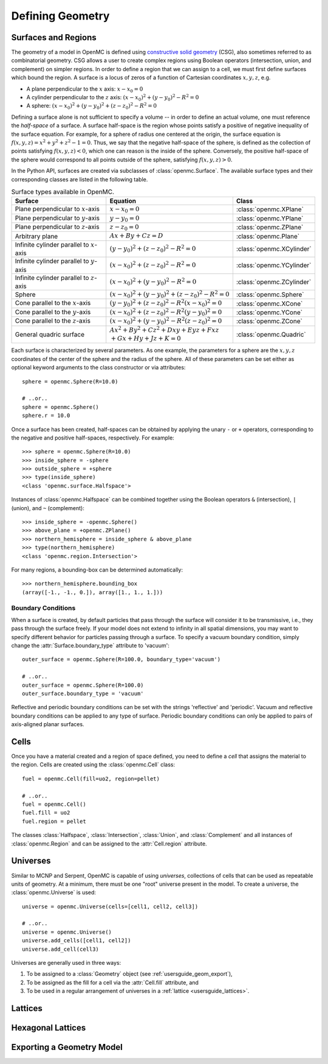 .. _usersguide_geometry:

=================
Defining Geometry
=================

--------------------
Surfaces and Regions
--------------------

The geometry of a model in OpenMC is defined using `constructive solid
geometry`_ (CSG), also sometimes referred to as combinatorial geometry. CSG
allows a user to create complex regions using Boolean operators (intersection,
union, and complement) on simpler regions. In order to define a region that we
can assign to a cell, we must first define surfaces which bound the region. A
surface is a locus of zeros of a function of Cartesian coordinates
:math:`x,y,z`, e.g.

- A plane perpendicular to the :math:`x` axis: :math:`x − x_0 = 0`
- A cylinder perpendicular to the :math:`z` axis: :math:`(x − x_0)^2 + (y −
  y_0)^2 − R^2 = 0`
- A sphere: :math:`(x − x_0)^2 + (y − y_0)^2 + (z − z_0)^2 − R^2 = 0`

Defining a surface alone is not sufficient to specify a volume -- in order to
define an actual volume, one must reference the *half-space* of a surface. A
surface half-space is the region whose points satisfy a positive of negative
inequality of the surface equation. For example, for a sphere of radius one
centered at the origin, the surface equation is :math:`f(x,y,z) = x^2 + y^2 +
z^2 − 1 = 0`. Thus, we say that the negative half-space of the sphere, is
defined as the collection of points satisfying :math:`f(x,y,z) < 0`, which one
can reason is the inside of the sphere. Conversely, the positive half-space of
the sphere would correspond to all points outside of the sphere, satisfying
:math:`f(x,y,z) > 0`.

In the Python API, surfaces are created via subclasses of
:class:`openmc.Surface`. The available surface types and their corresponding
classes are listed in the following table.

.. table:: Surface types available in OpenMC.

    +----------------------+------------------------------+---------------------------+
    | Surface              | Equation                     | Class                     |
    +======================+==============================+===========================+
    | Plane perpendicular  | :math:`x - x_0 = 0`          | :class:`openmc.XPlane`    |
    | to :math:`x`-axis    |                              |                           |
    +----------------------+------------------------------+---------------------------+
    | Plane perpendicular  | :math:`y - y_0 = 0`          | :class:`openmc.YPlane`    |
    | to :math:`y`-axis    |                              |                           |
    +----------------------+------------------------------+---------------------------+
    | Plane perpendicular  | :math:`z - z_0 = 0`          | :class:`openmc.ZPlane`    |
    | to :math:`z`-axis    |                              |                           |
    +----------------------+------------------------------+---------------------------+
    | Arbitrary plane      | :math:`Ax + By + Cz = D`     | :class:`openmc.Plane`     |
    +----------------------+------------------------------+---------------------------+
    | Infinite cylinder    | :math:`(y-y_0)^2 + (z-z_0)^2 | :class:`openmc.XCylinder` |
    | parallel to          | - R^2 = 0`                   |                           |
    | :math:`x`-axis       |                              |                           |
    +----------------------+------------------------------+---------------------------+
    | Infinite cylinder    | :math:`(x-x_0)^2 + (z-z_0)^2 | :class:`openmc.YCylinder` |
    | parallel to          | - R^2 = 0`                   |                           |
    | :math:`y`-axis       |                              |                           |
    +----------------------+------------------------------+---------------------------+
    | Infinite cylinder    | :math:`(x-x_0)^2 + (y-y_0)^2 | :class:`openmc.ZCylinder` |
    | parallel to          | - R^2 = 0`                   |                           |
    | :math:`z`-axis       |                              |                           |
    +----------------------+------------------------------+---------------------------+
    | Sphere               | :math:`(x-x_0)^2 + (y-y_0)^2 | :class:`openmc.Sphere`    |
    |                      | + (z-z_0)^2 - R^2 = 0`       |                           |
    +----------------------+------------------------------+---------------------------+
    | Cone parallel to the | :math:`(y-y_0)^2 + (z-z_0)^2 | :class:`openmc.XCone`     |
    | :math:`x`-axis       | - R^2(x-x_0)^2 = 0`          |                           |
    +----------------------+------------------------------+---------------------------+
    | Cone parallel to the | :math:`(x-x_0)^2 + (z-z_0)^2 | :class:`openmc.YCone`     |
    | :math:`y`-axis       | - R^2(y-y_0)^2 = 0`          |                           |
    +----------------------+------------------------------+---------------------------+
    | Cone parallel to the | :math:`(x-x_0)^2 + (y-y_0)^2 | :class:`openmc.ZCone`     |
    | :math:`z`-axis       | - R^2(z-z_0)^2 = 0`          |                           |
    +----------------------+------------------------------+---------------------------+
    | General quadric      | :math:`Ax^2 + By^2 + Cz^2 +  |  :class:`openmc.Quadric`  |
    | surface              | Dxy + Eyz + Fxz \\+Gx + Hy + |                           |
    |                      | Jz + K = 0`                  |                           |
    +----------------------+------------------------------+---------------------------+

Each surface is characterized by several parameters. As one example, the
parameters for a sphere are the :math:`x,y,z` coordinates of the center of the
sphere and the radius of the sphere. All of these parameters can be set either
as optional keyword arguments to the class constructor or via attributes::

  sphere = openmc.Sphere(R=10.0)

  # ..or..
  sphere = openmc.Sphere()
  sphere.r = 10.0

Once a surface has been created, half-spaces can be obtained by applying the
unary ``-`` or ``+`` operators, corresponding to the negative and positive
half-spaces, respectively. For example::

   >>> sphere = openmc.Sphere(R=10.0)
   >>> inside_sphere = -sphere
   >>> outside_sphere = +sphere
   >>> type(inside_sphere)
   <class 'openmc.surface.Halfspace'>

Instances of :class:`openmc.Halfspace` can be combined together using the
Boolean operators ``&`` (intersection), ``|`` (union), and ``~`` (complement)::

  >>> inside_sphere = -openmc.Sphere()
  >>> above_plane = +openmc.ZPlane()
  >>> northern_hemisphere = inside_sphere & above_plane
  >>> type(northern_hemisphere)
  <class 'openmc.region.Intersection'>

For many regions, a bounding-box can be determined automatically::

  >>> northern_hemisphere.bounding_box
  (array([-1., -1., 0.]), array([1., 1., 1.]))

Boundary Conditions
-------------------

When a surface is created, by default particles that pass through the surface
will consider it to be transmissive, i.e., they pass through the surface
freely. If your model does not extend to infinity in all spatial dimensions, you
may want to specify different behavior for particles passing through a
surface. To specify a vacuum boundary condition, simply change the
:attr:`Surface.boundary_type` attribute to 'vacuum'::

   outer_surface = openmc.Sphere(R=100.0, boundary_type='vacuum')

   # ..or..
   outer_surface = openmc.Sphere(R=100.0)
   outer_surface.boundary_type = 'vacuum'

Reflective and periodic boundary conditions can be set with the strings
'reflective' and 'periodic'. Vacuum and reflective boundary conditions can be
applied to any type of surface. Periodic boundary conditions can only be applied
to pairs of axis-aligned planar surfaces.

-----
Cells
-----

Once you have a material created and a region of space defined, you need to
define a *cell* that assigns the material to the region. Cells are created using
the :class:`openmc.Cell` class::

  fuel = openmc.Cell(fill=uo2, region=pellet)

  # ..or..
  fuel = openmc.Cell()
  fuel.fill = uo2
  fuel.region = pellet

The classes :class:`Halfspace`, :class:`Intersection`, :class:`Union`, and
:class:`Complement` and all instances of :class:`openmc.Region` and can be
assigned to the :attr:`Cell.region` attribute.

---------
Universes
---------

Similar to MCNP and Serpent, OpenMC is capable of using *universes*, collections
of cells that can be used as repeatable units of geometry. At a minimum, there
must be one "root" universe present in the model. To create a universe, the
:class:`openmc.Universe` is used::

   universe = openmc.Universe(cells=[cell1, cell2, cell3])

   # ..or..
   universe = openmc.Universe()
   universe.add_cells([cell1, cell2])
   universe.add_cell(cell3)

Universes are generally used in three ways:

1. To be assigned to a :class:`Geometry` object (see
   :ref:`usersguide_geom_export`),
2. To be assigned as the fill for a cell via the :attr:`Cell.fill` attribute,
   and
3. To be used in a regular arrangement of universes in a :ref:`lattice
   <usersguide_lattices>`.

.. _usersguide_lattices:

--------
Lattices
--------


------------------
Hexagonal Lattices
------------------


.. _usersguide_geom_export:

--------------------------
Exporting a Geometry Model
--------------------------

.. _constructive solid geometry: http://en.wikipedia.org/wiki/Constructive_solid_geometry
.. _quadratic surfaces: http://en.wikipedia.org/wiki/Quadric
